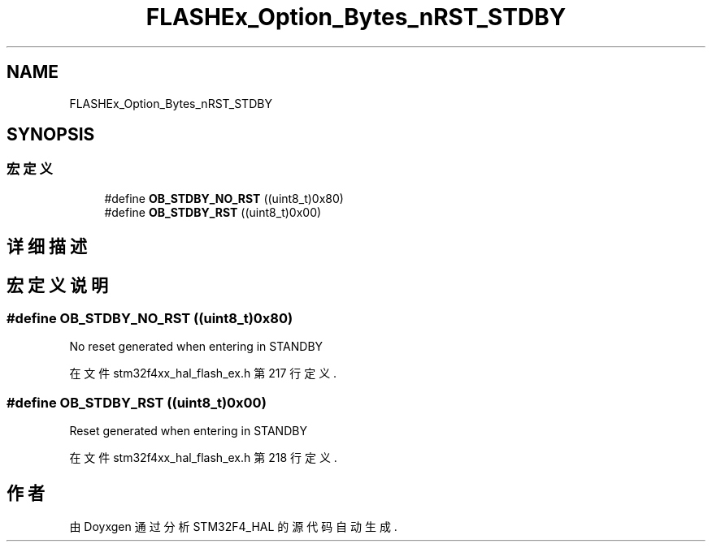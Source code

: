 .TH "FLASHEx_Option_Bytes_nRST_STDBY" 3 "2020年 八月 7日 星期五" "Version 1.24.0" "STM32F4_HAL" \" -*- nroff -*-
.ad l
.nh
.SH NAME
FLASHEx_Option_Bytes_nRST_STDBY
.SH SYNOPSIS
.br
.PP
.SS "宏定义"

.in +1c
.ti -1c
.RI "#define \fBOB_STDBY_NO_RST\fP   ((uint8_t)0x80)"
.br
.ti -1c
.RI "#define \fBOB_STDBY_RST\fP   ((uint8_t)0x00)"
.br
.in -1c
.SH "详细描述"
.PP 

.SH "宏定义说明"
.PP 
.SS "#define OB_STDBY_NO_RST   ((uint8_t)0x80)"
No reset generated when entering in STANDBY 
.PP
在文件 stm32f4xx_hal_flash_ex\&.h 第 217 行定义\&.
.SS "#define OB_STDBY_RST   ((uint8_t)0x00)"
Reset generated when entering in STANDBY 
.br
 
.PP
在文件 stm32f4xx_hal_flash_ex\&.h 第 218 行定义\&.
.SH "作者"
.PP 
由 Doyxgen 通过分析 STM32F4_HAL 的 源代码自动生成\&.
